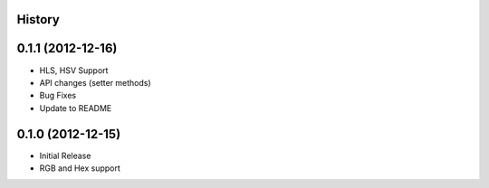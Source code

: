 History
-------

0.1.1 (2012-12-16)
------------------
- HLS, HSV Support
- API changes (setter methods)
- Bug Fixes
- Update to README

0.1.0 (2012-12-15)
------------------
- Initial Release
- RGB and Hex support
